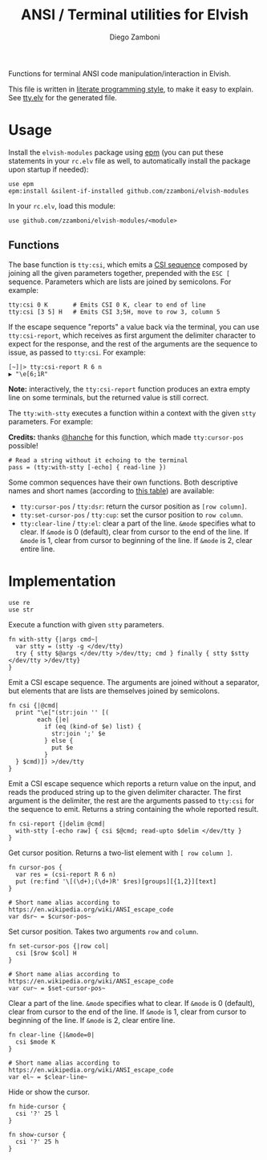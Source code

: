 #+title: ANSI / Terminal utilities for Elvish
#+author: Diego Zamboni
#+email: diego@zzamboni.org

#+name: module-summary
Functions for terminal ANSI code manipulation/interaction in Elvish.

This file is written in [[https://leanpub.com/lit-config][literate programming style]], to make it easy to explain. See [[file:tty.elv][tty.elv]] for the generated file.

* Table of Contents                                          :TOC_3:noexport:
- [[#usage][Usage]]
  - [[#functions][Functions]]
- [[#implementation][Implementation]]

* Usage

Install the =elvish-modules= package using [[https://elvish.io/ref/epm.html][epm]] (you can put these statements in your =rc.elv= file as well, to automatically install the package upon startup if needed):

#+begin_src elvish
  use epm
  epm:install &silent-if-installed github.com/zzamboni/elvish-modules
#+end_src

In your =rc.elv=, load this module:

#+begin_src elvish
  use github.com/zzamboni/elvish-modules/<module>
#+end_src

** Functions

The base function is =tty:csi=, which emits a [[https://en.wikipedia.org/wiki/ANSI_escape_code#CSI_sequences][CSI sequence]] composed by joining all the given parameters together, prepended with the ~ESC [~ sequence. Parameters which are lists are joined by semicolons. For example:

#+begin_src elvish
  tty:csi 0 K       # Emits CSI 0 K, clear to end of line
  tty:csi [3 5] H   # Emits CSI 3;5H, move to row 3, column 5
#+end_src

If the escape sequence "reports" a value back via the terminal, you can use =tty:csi-report=, which receives as first argument the delimiter character to expect for the response, and the rest of the arguments are the sequence to issue, as passed to =tty:csi=. For example:

#+begin_src elvish
  [~]|> tty:csi-report R 6 n
  ▶ "\e[6;1R"
#+end_src

*Note:* interactively, the =tty:csi-report= function produces an extra empty line on some terminals, but the returned value is still correct.

The =tty:with-stty= executes a function within a context with the given =stty= parameters. For example:

*Credits:* thanks [[https://github.com/hanche][@hanche]] for this function, which made =tty:cursor-pos= possible!

#+begin_src elvish
  # Read a string without it echoing to the terminal
  pass = (tty:with-stty [-echo] { read-line })
#+end_src

Some common sequences have their own functions. Both descriptive names and short names (according to [[https://en.wikipedia.org/wiki/ANSI_escape_code#Terminal_output_sequences][this table]]) are available:

- =tty:cursor-pos= / =tty:dsr=: return the cursor position as =[row column]=.
- =tty:set-cursor-pos= / =tty:cup=: set the cursor position to =row column=.
- =tty:clear-line= / =tty:el=: clear a part of the line. =&mode= specifies what to clear. If =&mode= is 0 (default), clear from cursor to the end of the line. If =&mode= is 1, clear from cursor to beginning of the line. If =&mode= is 2, clear entire line.
* Implementation
:PROPERTIES:
:header-args:elvish: :tangle (concat (file-name-sans-extension (buffer-file-name)) ".elv")
:header-args: :mkdirp yes :comments no
:END:

#+begin_src elvish
  use re
  use str
#+end_src

Execute a function with given =stty= parameters.

#+begin_src elvish
  fn with-stty {|args cmd~|
    var stty = (stty -g </dev/tty)
    try { stty $@args </dev/tty >/dev/tty; cmd } finally { stty $stty </dev/tty >/dev/tty}
  }
#+end_src

Emit a CSI escape sequence. The arguments are joined without a separator, but elements that are lists are themselves joined by semicolons.

#+begin_src elvish
  fn csi {|@cmd|
    print "\e["(str:join '' [(
          each {|e|
            if (eq (kind-of $e) list) {
              str:join ';' $e
            } else {
              put $e
            }
    } $cmd)]) >/dev/tty
  }
#+end_src

Emit a CSI escape sequence which reports a return value on the input, and reads the produced string up to the given delimiter character. The first argument is the delimiter, the rest are the arguments passed to =tty:csi= for the sequence to emit. Returns a string containing the whole reported result.

#+begin_src elvish
  fn csi-report {|delim @cmd|
    with-stty [-echo raw] { csi $@cmd; read-upto $delim </dev/tty }
  }
#+end_src

Get cursor position. Returns a two-list element with =[ row column ]=.

#+begin_src elvish
  fn cursor-pos {
    var res = (csi-report R 6 n)
    put (re:find '\[(\d+);(\d+)R' $res)[groups][{1,2}][text]
  }

  # Short name alias according to https://en.wikipedia.org/wiki/ANSI_escape_code
  var dsr~ = $cursor-pos~
#+end_src

Set cursor position. Takes two arguments =row= and =column=.

#+begin_src elvish
  fn set-cursor-pos {|row col|
    csi [$row $col] H
  }

  # Short name alias according to https://en.wikipedia.org/wiki/ANSI_escape_code
  var cur~ = $set-cursor-pos~
#+end_src

Clear a part of the line. =&mode= specifies what to clear. If =&mode= is 0 (default), clear from cursor to the end of the line. If =&mode= is 1, clear from cursor to beginning of the line. If =&mode= is 2, clear entire line.

#+begin_src elvish
  fn clear-line {|&mode=0|
    csi $mode K
  }

  # Short name alias according to https://en.wikipedia.org/wiki/ANSI_escape_code
  var el~ = $clear-line~
#+end_src

Hide or show the cursor.

#+begin_src elvish
  fn hide-cursor {
    csi '?' 25 l
  }

  fn show-cursor {
    csi '?' 25 h
  }
#+end_src
